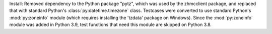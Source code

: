 Install: Removed dependency to the Python package "pytz", which was used
by the zhmcclient package, and replaced that with standard Python's
:class:`py:datetime.timezone` class. Testcases were converted to use standard
Python's :mod:`py:zoneinfo` module (which requires installing the 'tzdata'
package on Windows). Since the :mod:`py:zoneinfo` module was added in
Python 3.9, test functions that need this module are skipped on Python 3.8.
